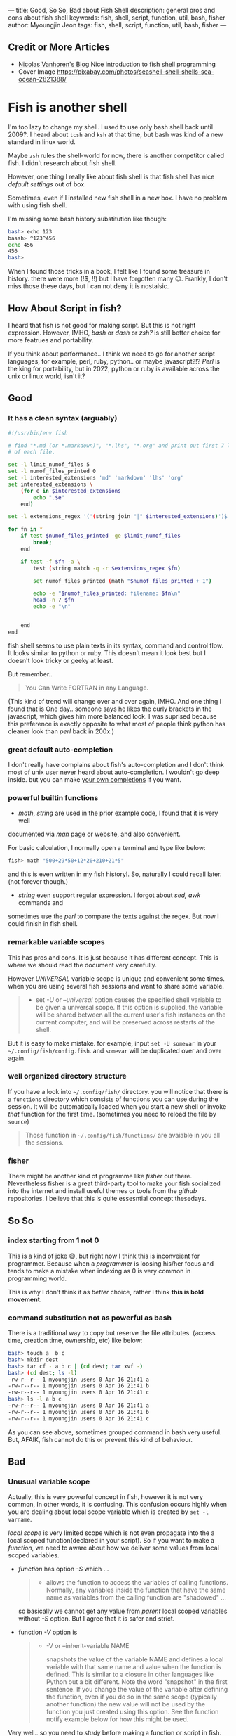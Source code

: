 ---
title: Good, So So, Bad about Fish Shell
description: general pros and cons about fish shell
keywords: fish, shell, script, function, util, bash, fisher
author: Myoungjin Jeon
tags: fish, shell, script, function, util, bash, fisher
---

#+STARTUP: inlineimages

** Credit or More Articles
 -  [[https://nicolas-van.github.io/programming-with-fish-shell][Nicolas Vanhoren's Blog]]
    Nice introduction to fish shell programming
 - Cover Image
   https://pixabay.com/photos/seashell-shell-shells-sea-ocean-2821388/

[[../images/shell.jpg]]

* Fish is another shell

I'm too lazy to change my shell. I used to use only bash shell back until 2009?.
I heard about =tcsh= and =ksh= at that time, but bash was kind of a new standard in
linux world.

Maybe =zsh= rules the shell-world for now, there is another competitor called fish.
I didn't research about fish shell.

However, one thing I really like about fish shell is that fish shell has nice
/default settings/ out of box.

Sometimes, even if I installed new fish shell in a new box. I have no problem
with using fish shell.

I'm missing some bash history substitution like though:
#+begin_src bash
  bash> echo 123
  bassh> ^123^456
  echo 456
  456
  bash>
#+end_src

When I found those tricks in a book, I felt like I found some treasure in history.
there were more (!$, !!) but I have forgotten many 😉. Frankly, I don't miss those
these days, but I can not deny it is nostalsic.

** How About Script in fish?

 I heard that fish is not good for making script. But this is not right expression.
 However, IMHO, /bash/ or /dash/ or /zsh?/ is still better choice for more featrues and portability.

 If you think about performance.. I think we need to go for another script
 languages, for example, perl, ruby, python.. or maybe javascript?!?
 /Perl/ is the king for portability, but in 2022, python or ruby is
 available across the unix or linux world, isn't it?

** Good
***  It has a clean syntax (arguably)

#+begin_src sh
  #!/usr/bin/env fish

  # find "*.md (or *.markdown)", "*.lhs", "*.org" and print out first 7 lines of
  # of each file.

  set -l limit_numof_files 5
  set -l numof_files_printed 0
  set -l interested_extensions 'md' 'markdown' 'lhs' 'org'
  set interested_extensions \
      (for e in $interested_extensions
          echo ".$e"
      end)

  set -l extensions_regex '('(string join "|" $interested_extensions)')$'

  for fn in *
      if test $numof_files_printed -ge $limit_numof_files
          break;
      end

      if test -f $fn -a \
          test (string match -q -r $extensions_regex $fn)

          set numof_files_printed (math "$numof_files_printed + 1")

          echo -e "$numof_files_printed: filename: $fn\n"
          head -n 7 $fn
          echo -e "\n"


      end
  end
#+end_src
  
    fish shell seems to use plain texts in its syntax, command and control flow. It looks
    similar to python or ruby. This doesn't mean it look best but I doesn't look tricky
    or geeky at least.

    But remember..
    #+begin_quote
    You Can Write FORTRAN in any Language.
#+end_quote

    (This kind of trend will change over and over again, IMHO. And one thing I found
    that is One day.. someone says he likes the curly brackets in the javascript,
    which gives him more balanced look. I was suprised because this preference is exactly
    opposite to what most of people think python has cleaner look than /perl/ back in 200x.)

*** great default auto-completion

    I don't really have complains about fish's auto-completion and I don't think most of
    unix user never heard about auto-completion. I wouldn't go deep inside.
    but you can make [[https://fishshell.com/docs/current/completions.html][your own completions]] if you want.

***  powerful builtin functions
     - /math/, /string/ are used in the prior example code, I found that it is very well
     documented via /man/ page or website, and also convenient.

     For basic calculation, I normally open a terminal and type like below:
#+begin_src sh
  fish> math "500+29*50+12*20+210+21*5"
#+end_src
     and this is even written in my fish history!. So, naturally I could recall
     later. (not forever though.)

     - /string/ even support regular expression. I forgot about /sed,/ /awk/ commands and
     sometimes use the /perl/ to compare the texts against the regex. But now I could
     finish in fish shell.

***   remarkable variable scopes
     This has pros and cons. It is just because it has different concept.
     This is where we should read the document very carefully.

     However /UNIVERSAL/ variable scope is unique and convenient some times.
     when you are using several fish sessions and want to share some variable.

#+begin_quote
     - set /-U/ or /--universal/ option
       causes the specified shell variable to be given  a  universal  scope.
       If this option is supplied, the variable will be shared between all the current
       user's fish instances on the current  computer, and  will be preserved across
       restarts of the shell.
#+end_quote

     But it is easy to make mistake. for example, input =set -U somevar= in
     your ~~/.config/fish/config.fish~. and ~somevar~ will be duplicated over and over again.

***  well organized directory structure
     If you have a look into ~~/.config/fish/~ directory. you will notice that
     there is a ~functions~ directory which consists of functions you can use during
     the session. It will be automatically loaded when you start a new shell or invoke
     /that/ function for the first time. (sometimes you need to reload the file by =source=)

     #+begin_quote
     Those function in ~~/.config/fish/functions/~ are avaiable in you all the sessions.
     #+end_quote

***  fisher
     There might be another kind of programme like /fisher/ out there. Nevertheless
     fisher is a great third-party tool to make your fish socialized into the internet
     and install useful themes or tools from the /github/ repositories. I believe that
     this is quite essesntial concept thesedays.

** So So
***  index starting from 1 not 0

    This is a kind of joke 😅, but right now I think this is inconveient for programmer.
    Because when a /programmer/ is loosing his/her focus and tends to make a mistake
    when indexing as 0 is very common in programming world.

    This is why I don't think it as /better/ choice, rather I think *this is bold movement*.

***  command substitution not as powerful as bash
    There is a traditional way to copy but reserve the file attributes. (access time,
    creation time, ownership, etc) like below:

#+begin_src bash
  bash> touch a  b c
  bash> mkdir dest
  bash> tar cf - a b c | (cd dest; tar xvf -)
  bash> (cd dest; ls -l)
  -rw-r--r-- 1 myoungjin users 0 Apr 16 21:41 a
  -rw-r--r-- 1 myoungjin users 0 Apr 16 21:41 b
  -rw-r--r-- 1 myoungjin users 0 Apr 16 21:41 c
  bash> ls -l a b c
  -rw-r--r-- 1 myoungjin users 0 Apr 16 21:41 a
  -rw-r--r-- 1 myoungjin users 0 Apr 16 21:41 b
  -rw-r--r-- 1 myoungjin users 0 Apr 16 21:41 c
#+end_src

  As you can see above, sometimes grouped command in bash very useful.
  But, AFAIK, fish cannot do this or prevent this kind of behaviour.

** Bad
***  Unusual variable scope
     Actually, this is very powerful concept in fish, however it is not very common,
     In other words, it is confusing. This confusion occurs highly when you are dealing
     about local scope variable which is created by =set -l varname=.

     /local scope/ is very limited scope which is not even propagate into the a local
     scoped function(declared in your script).
     So if you want to make a /function/, we need to aware about how we deliver some
     values from local scoped variables.

     - /function/ has option /-S/ which ...
        #+begin_quote
       - allows the function to access the variables of calling functions.
          Normally, any variables inside the function  that  have
          the  same  name as variables from the calling function are "shadowed" ...
        #+end_quote

       so basically we cannot get any value from /parent/ local scoped variables without /-S/ option.
       But I agree that it is safer and strict.

     - function /-V/ option is
       #+begin_quote
       - -V or --inherit-variable NAME

         snapshots the value of the variable NAME and defines a local variable with
         that same name and value when the function is defined.
         This is similar to a closure in other  languages like Python but a bit
         different. Note the word "snapshot" in the first sentence. If you change the
         value of the variable after defining the function, even if
         you  do  so  in  the same scope (typically another function) the new value
         will not be used by the function you just created using this  option.  See
         the function notify example below for how this might be used.
       #+end_quote

     Very well.. so you need to /study/ before making a function or script in fish.
     Otherwise you will get headache. because shell script doesn't consult kindly
     you about your typo or misconcept.

** Oh, This shell makes too lazy (Bad??)

Nevertheless, fish is a great shell which I love to use everyday. And I lost chance
to use =zsh=. This is not about mannerism. 😂 Just because of fish shell is enough for me. 

Thank you for reading!
